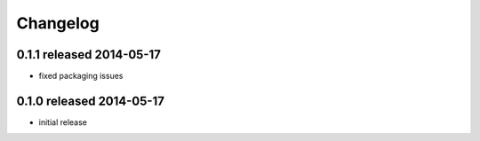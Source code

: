 Changelog
---------


0.1.1 released 2014-05-17
================================

- fixed packaging issues


0.1.0 released 2014-05-17
================================

- initial release
